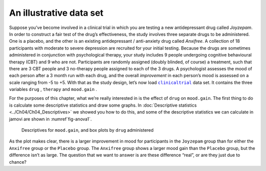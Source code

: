 .. sectionauthor:: `Danielle J. Navarro <https://djnavarro.net/>`_ and `David R. Foxcroft <https://www.davidfoxcroft.com/>`_

An illustrative data set
------------------------

Suppose you’ve become involved in a clinical trial in which you are
testing a new antidepressant drug called *Joyzepam*. In order to
construct a fair test of the drug’s effectiveness, the study involves
three separate drugs to be administered. One is a placebo, and the other
is an existing antidepressant / anti-anxiety drug called *Anxifree*. A
collection of 18 participants with moderate to severe depression are
recruited for your initial testing. Because the drugs are sometimes
administered in conjunction with psychological therapy, your study
includes 9 people undergoing cognitive behavioural therapy (CBT) and 9
who are not. Participants are randomly assigned (doubly blinded, of
course) a treatment, such that there are 3 CBT people and 3 no-therapy
people assigned to each of the 3 drugs. A psychologist assesses the mood
of each person after a 3 month run with each drug, and the overall
*improvement* in each person’s mood is assessed on a scale ranging from
-5 to +5. With that as the study design, let’s now load |clinicaltrial|_
data set. It contains the three variables ``drug`` |nominal|, ``therapy``
|nominal| and ``mood.gain`` |continuous|.

For the purposes of this chapter, what we’re really interested in is the effect
of ``drug`` on ``mood.gain``. The first thing to do is calculate some
descriptive statistics and draw some graphs. In :doc:`Descriptive statistics
<../Ch04/Ch04_Descriptives>` we showed you how to do this, and some of the descriptive
statistics we can calculate in jamovi are shown in :numref`fig-anova1`.

.. ----------------------------------------------------------------------------

.. figure:: ../_images/lsj_anova1.*
   :alt: Descriptives for ``mood.gain``, and box plots by ``drug`` administered
   :name: fig-anova1

   Descriptives for ``mood.gain``, and box plots by ``drug`` administered
   
.. ----------------------------------------------------------------------------

As the plot makes clear, there is a larger improvement in mood for participants
in the ``Joyzepam`` group than for either the ``Anxifree`` group or the
``Placebo`` group. The ``Anxifree`` group shows a larger mood gain than the
``Placebo`` group, but the difference isn’t as large. The question that we want
to answer is are these difference “real”, or are they just due to chance?

.. ----------------------------------------------------------------------------

.. |clinicaltrial|                     replace:: ``clinicaltrial``
.. _clinicaltrial:                     ../_static/data/clinicaltrial.omv

.. |continuous|                       image:: ../_images/variable-continuous.*
   :width: 16px
 
.. |nominal|                          image:: ../_images/variable-nominal.*
   :width: 16px
